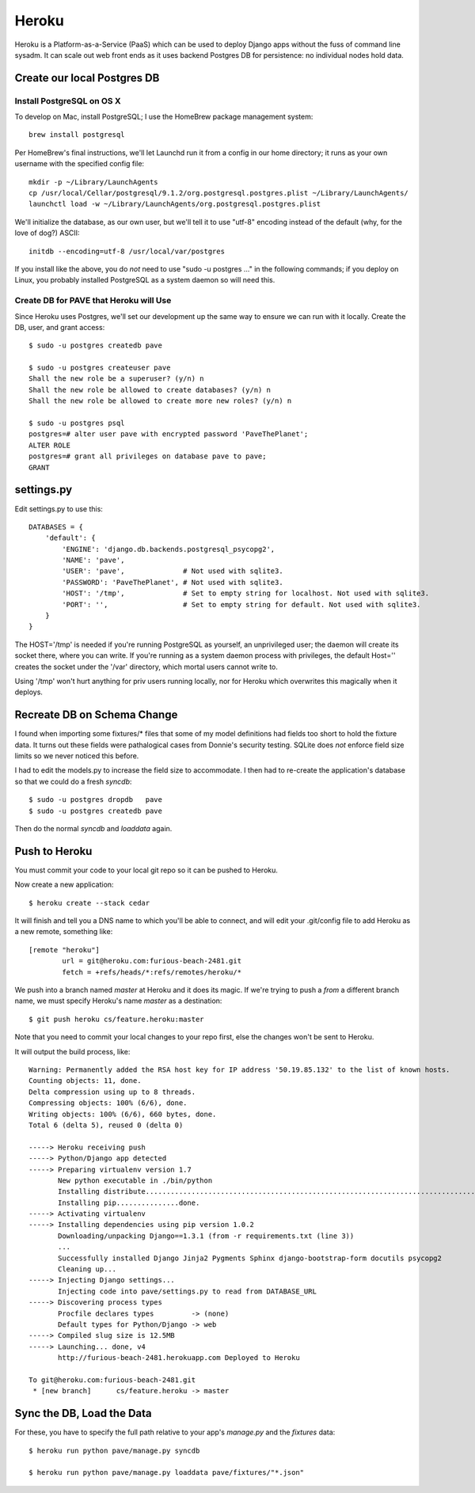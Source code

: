 ========
 Heroku
========

Heroku is a Platform-as-a-Service (PaaS) which can be used to deploy
Django apps without the fuss of command line sysadm.  It can scale out
web front ends as it uses backend Postgres DB for persistence: no
individual nodes hold data.

Create our local Postgres DB
============================

Install PostgreSQL on OS X
--------------------------

To develop on Mac, install PostgreSQL; I use the HomeBrew package
management system::

  brew install postgresql

Per HomeBrew's final instructions, we'll let Launchd run it from a
config in our home directory; it runs as your own username with the
specified config file::

  mkdir -p ~/Library/LaunchAgents
  cp /usr/local/Cellar/postgresql/9.1.2/org.postgresql.postgres.plist ~/Library/LaunchAgents/
  launchctl load -w ~/Library/LaunchAgents/org.postgresql.postgres.plist

We'll initialize the database, as our own user, but we'll tell it to
use "utf-8" encoding instead of the default (why, for the love of
dog?) ASCII::

  initdb --encoding=utf-8 /usr/local/var/postgres

If you install like the above, you do *not* need to use "sudo -u
postgres ..." in the following commands; if you deploy on Linux, you
probably installed PostgreSQL as a system daemon so will need this.

Create DB for PAVE that Heroku will Use
---------------------------------------

Since Heroku uses Postgres, we'll set our development up the same way
to ensure we can run with it locally. Create the DB, user, and grant
access::

  $ sudo -u postgres createdb pave

  $ sudo -u postgres createuser pave
  Shall the new role be a superuser? (y/n) n
  Shall the new role be allowed to create databases? (y/n) n
  Shall the new role be allowed to create more new roles? (y/n) n

  $ sudo -u postgres psql
  postgres=# alter user pave with encrypted password 'PaveThePlanet';
  ALTER ROLE
  postgres=# grant all privileges on database pave to pave;
  GRANT

settings.py
===========

Edit settings.py to use this::

  DATABASES = {
      'default': {
          'ENGINE': 'django.db.backends.postgresql_psycopg2',
          'NAME': 'pave',
          'USER': 'pave',              # Not used with sqlite3.
          'PASSWORD': 'PaveThePlanet', # Not used with sqlite3.
          'HOST': '/tmp',              # Set to empty string for localhost. Not used with sqlite3.
          'PORT': '',                  # Set to empty string for default. Not used with sqlite3.
      }
  }

The HOST='/tmp' is needed if you're running PostgreSQL as yourself, an
unprivileged user; the daemon will create its socket there, where you
can write. If you're running as a system daemon process with
privileges, the default Host='' creates the socket under the '/var'
directory, which mortal users cannot write to.

Using '/tmp' won't hurt anything for priv users running locally, nor
for Heroku which overwrites this magically when it deploys.

Recreate DB on Schema Change
============================

I found when importing some fixtures/* files that some of my model
definitions had fields too short to hold the fixture data. It turns
out these fields were pathalogical cases from Donnie's security
testing.  SQLite does *not* enforce field size limits so we never
noticed this before.

I had to edit the models.py to increase the field size to
accommodate. I then had to re-create the application's database so
that we could do a fresh `syncdb`::

  $ sudo -u postgres dropdb   pave
  $ sudo -u postgres createdb pave

Then do the normal `syncdb` and `loaddata` again.

Push to Heroku
==============

You must commit your code to your local git repo so it can be pushed
to Heroku.

Now create a new application::

  $ heroku create --stack cedar

It will finish and tell you a DNS name to which you'll be able to
connect, and will edit your .git/config file to add Heroku as a new
remote, something like::

  [remote "heroku"]
          url = git@heroku.com:furious-beach-2481.git
          fetch = +refs/heads/*:refs/remotes/heroku/*

We push into a branch named `master` at Heroku and it does its magic.
If we're trying to push a *from* a different branch name, we must
specify Heroku's name `master` as a destination::

  $ git push heroku cs/feature.heroku:master

Note that you need to commit your local changes to your repo first,
else the changes won't be sent to Heroku.

It will output the build process, like::

  Warning: Permanently added the RSA host key for IP address '50.19.85.132' to the list of known hosts.
  Counting objects: 11, done.
  Delta compression using up to 8 threads.
  Compressing objects: 100% (6/6), done.
  Writing objects: 100% (6/6), 660 bytes, done.
  Total 6 (delta 5), reused 0 (delta 0)

  -----> Heroku receiving push
  -----> Python/Django app detected
  -----> Preparing virtualenv version 1.7
         New python executable in ./bin/python
         Installing distribute.............................................................................................................................................................................................done.
         Installing pip...............done.
  -----> Activating virtualenv
  -----> Installing dependencies using pip version 1.0.2
         Downloading/unpacking Django==1.3.1 (from -r requirements.txt (line 3))
         ...
         Successfully installed Django Jinja2 Pygments Sphinx django-bootstrap-form docutils psycopg2
         Cleaning up...
  -----> Injecting Django settings...
         Injecting code into pave/settings.py to read from DATABASE_URL
  -----> Discovering process types
         Procfile declares types         -> (none)
         Default types for Python/Django -> web
  -----> Compiled slug size is 12.5MB
  -----> Launching... done, v4
         http://furious-beach-2481.herokuapp.com Deployed to Heroku

  To git@heroku.com:furious-beach-2481.git
   * [new branch]      cs/feature.heroku -> master


Sync the DB, Load the Data
==========================

For these, you have to specify the full path relative to your app's
`manage.py` and the `fixtures` data::

 $ heroku run python pave/manage.py syncdb

 $ heroku run python pave/manage.py loaddata pave/fixtures/"*.json"

